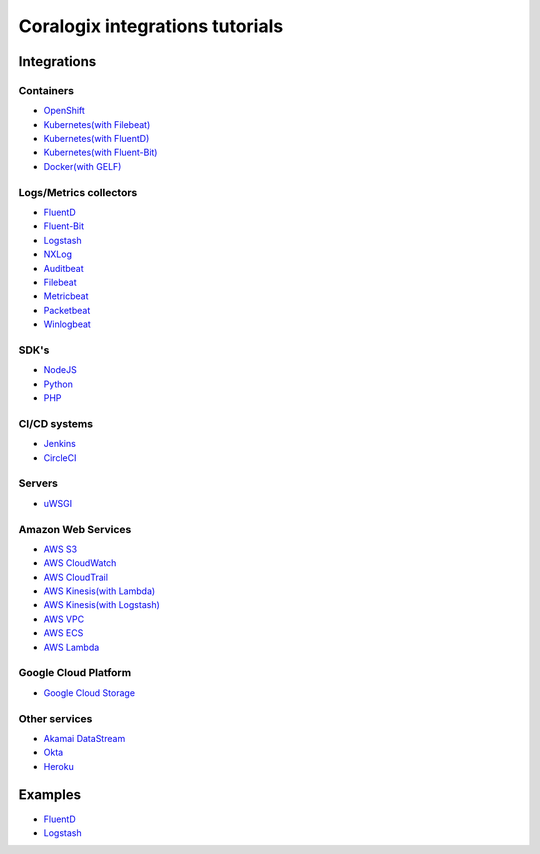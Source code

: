 Coralogix integrations tutorials
================================

.. image:: https://img.shields.io/github/last-commit/coralogix/integrations-docs.svg
    :alt: GitHub last commit
    :target: https://github.com/coralogix/integrations-docs/commits/master

.. image:: https://img.shields.io/github/issues/coralogix/integrations-docs.svg
    :alt: GitHub issues
    :target: https://github.com/coralogix/integrations-docs/issues

.. image:: https://img.shields.io/github/issues-pr/coralogix/integrations-docs.svg
    :alt: GitHub pull requests
    :target: https://github.com/coralogix/integrations-docs/pulls

.. image:: https://img.shields.io/github/repo-size/coralogix/integrations-docs.svg
    :alt: GitHub repo size in bytes
    :target: https://github.com/coralogix/integrations-docs

.. image:: https://img.shields.io/github/contributors/coralogix/integrations-docs.svg
    :alt: GitHub contributors
    :target: https://github.com/coralogix/integrations-docs/graphs/contributors

Integrations
------------

Containers
~~~~~~~~~~

* `OpenShift <https://github.com/coralogix/coralogix-operator>`_
* `Kubernetes(with Filebeat) <integrations/filebeat/README.rst#kubernetes>`_
* `Kubernetes(with FluentD) <https://github.com/coralogix/fluentd-coralogix-image/blob/master/examples/kubernetes/README.rst>`_
* `Kubernetes(with Fluent-Bit) <integrations/fluent-bit/README.rst#kubernetes>`_
* `Docker(with GELF) <https://github.com/coralogix/docker-gelf-example/blob/master/README.rst>`_

Logs/Metrics collectors
~~~~~~~~~~~~~~~~~~~~~~~

* `FluentD <integrations/fluentd/README.rst>`_
* `Fluent-Bit <integrations/fluent-bit/README.rst>`_
* `Logstash <https://github.com/coralogix/logstash-output-coralogix/blob/master/README.md>`_
* `NXLog <integrations/nxlog/README.rst>`_
* `Auditbeat <integrations/auditbeat/README.rst>`_
* `Filebeat <integrations/filebeat/README.rst>`_
* `Metricbeat <integrations/metricbeat/README.rst>`_
* `Packetbeat <integrations/packetbeat/README.rst>`_
* `Winlogbeat <integrations/winlogbeat/README.rst>`_

SDK's
~~~~~

* `NodeJS <https://github.com/coralogix/nodejs-coralogix-sdk/blob/master/README.md>`_
* `Python <https://python-coralogix-sdk.readthedocs.io/en/latest/>`_
* `PHP <https://php-coralogix-sdk.readthedocs.io/en/latest/>`_

CI/CD systems
~~~~~~~~~~~~~

* `Jenkins <https://github.com/coralogix/jenkins-coralogix-plugin>`_
* `CircleCI <https://github.com/coralogix-circleci/coralogix-orb>`_

Servers
~~~~~~~

* `uWSGI <integrations/uwsgi/README.rst>`_

Amazon Web Services
~~~~~~~~~~~~~~~~~~~

* `AWS S3 <integrations/aws/s3/README.rst>`_
* `AWS CloudWatch <integrations/aws/cloudwatch/README.rst>`_
* `AWS CloudTrail <integrations/aws/cloudtrail/README.rst>`_
* `AWS Kinesis(with Lambda) <integrations/aws/kinesis/lambda/README.rst>`_
* `AWS Kinesis(with Logstash) <integrations/aws/kinesis/logstash/README.rst>`_
* `AWS VPC <integrations/aws/vpc/README.rst>`_
* `AWS ECS <integrations/aws/ecs/README.rst>`_
* `AWS Lambda <https://github.com/coralogix/aws-lambda-extension>`_

Google Cloud Platform
~~~~~~~~~~~~~~~~~~~~~

* `Google Cloud Storage <integrations/gcp/gcs/README.rst>`_


Other services
~~~~~~~~~~~~~~

* `Akamai DataStream <https://github.com/coralogix/akamai-datastream-cli>`_
* `Okta <integrations/okta/README.rst>`_
* `Heroku <https://github.com/coralogix/heroku-fluentd-coralogix>`_

Examples
--------

* `FluentD <examples/fluentd/README.rst>`_
* `Logstash <examples/logstash/README.rst>`_
